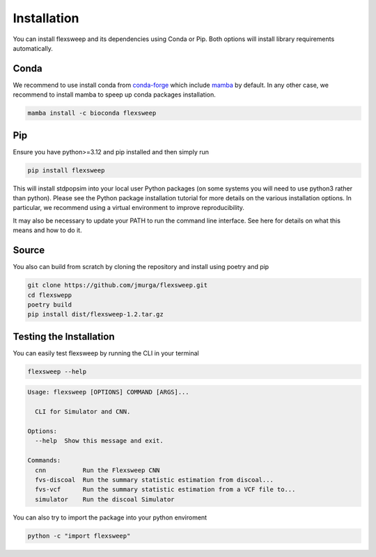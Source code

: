 
Installation
============

You can install flexsweep and its dependencies using Conda or Pip. Both options will install library requirements automatically.

Conda
-----
We recommend to use install conda from `conda-forge <https://conda-forge.org/download/>`_ which include `mamba <https://mamba.readthedocs.io/en/latest/index.html>`_ by default. In any other case, we recommend to install mamba to speep up conda packages installation.

.. code-block:: bash

    mamba install -c bioconda flexsweep

Pip
---
Ensure you have python>=3.12 and pip installed and then simply run

.. code-block:: bash

    pip install flexsweep

This will install stdpopsim into your local user Python packages (on some systems you will need to use python3 rather than python). Please see the Python package installation tutorial for more details on the various installation options. In particular, we recommend using a virtual environment to improve reproducibility.

It may also be necessary to update your PATH to run the command line interface. See here for details on what this means and how to do it.


Source
------

You also can build from scratch by cloning the repository and install using poetry and pip

.. code-block:: bash

    git clone https://github.com/jmurga/flexsweep.git
    cd flexswepp
    poetry build
    pip install dist/flexsweep-1.2.tar.gz


Testing the Installation
------------------------

You can easily test flexsweep by running the CLI in your terminal

.. code-block:: bash

    flexsweep --help

.. code-block:: console

    Usage: flexsweep [OPTIONS] COMMAND [ARGS]...

      CLI for Simulator and CNN.

    Options:
      --help  Show this message and exit.

    Commands:
      cnn          Run the Flexsweep CNN
      fvs-discoal  Run the summary statistic estimation from discoal...
      fvs-vcf      Run the summary statistic estimation from a VCF file to...
      simulator    Run the discoal Simulator

You can also try to import the package into your python enviroment

.. code-block:: bash

    python -c "import flexsweep"



